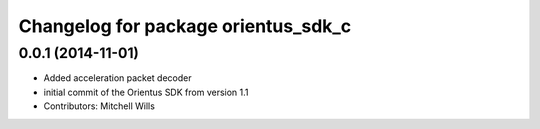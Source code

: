 ^^^^^^^^^^^^^^^^^^^^^^^^^^^^^^^^^^^^
Changelog for package orientus_sdk_c
^^^^^^^^^^^^^^^^^^^^^^^^^^^^^^^^^^^^

0.0.1 (2014-11-01)
------------------
* Added acceleration packet decoder
* initial commit of the Orientus SDK from version 1.1
* Contributors: Mitchell Wills
